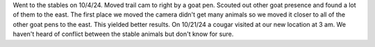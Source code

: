 
Went to the stables on 10/4/24. Moved trail cam to right by a goat pen. Scouted out other goat presence
and found a lot of them to the east. The first place we moved the camera didn't get many animals so we 
moved it closer to all of the other goat pens to the east. This yielded better results. On 10/21/24 a cougar
visited at our new location at 3 am. We haven't heard of conflict between the stable animals but don't know 
for sure.  
